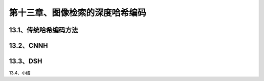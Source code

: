第十三章、图像检索的深度哈希编码
=======================================================================

13.1、传统哈希编码方法
---------------------------------------------------------------------
13.2、CNNH
---------------------------------------------------------------------
13.3、DSH
---------------------------------------------------------------------
13.4、小结
